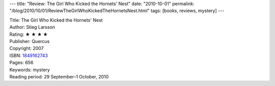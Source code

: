 ---
title: "Review: The Girl Who Kicked the Hornets' Nest"
date: "2010-10-01"
permalink: "/blog/2010/10/01/ReviewTheGirlWhoKickedTheHornetsNest.html"
tags: [books, reviews, mystery]
---



.. image:: https://images-na.ssl-images-amazon.com/images/P/1849162743.01.MZZZZZZZ.jpg
    :alt: The Girl Who Kicked the Hornets' Nest
    :target: http://www.amazon.com/dp/1849162743/?tag=georgvreill-20
    :class: right-float

| Title: The Girl Who Kicked the Hornets' Nest
| Author: Stieg Larsson
| Rating: ★ ★ ★ ★
| Publisher: Quercus
| Copyright: 2007
| ISBN: `1849162743 <http://www.amazon.com/dp/1849162743/?tag=georgvreill-20>`_
| Pages: 656
| Keywords: mystery
| Reading period: 29 September–1 October, 2010

.. _permalink:
    /blog/2010/10/01/ReviewTheGirlWhoKickedTheHornetsNest.html

